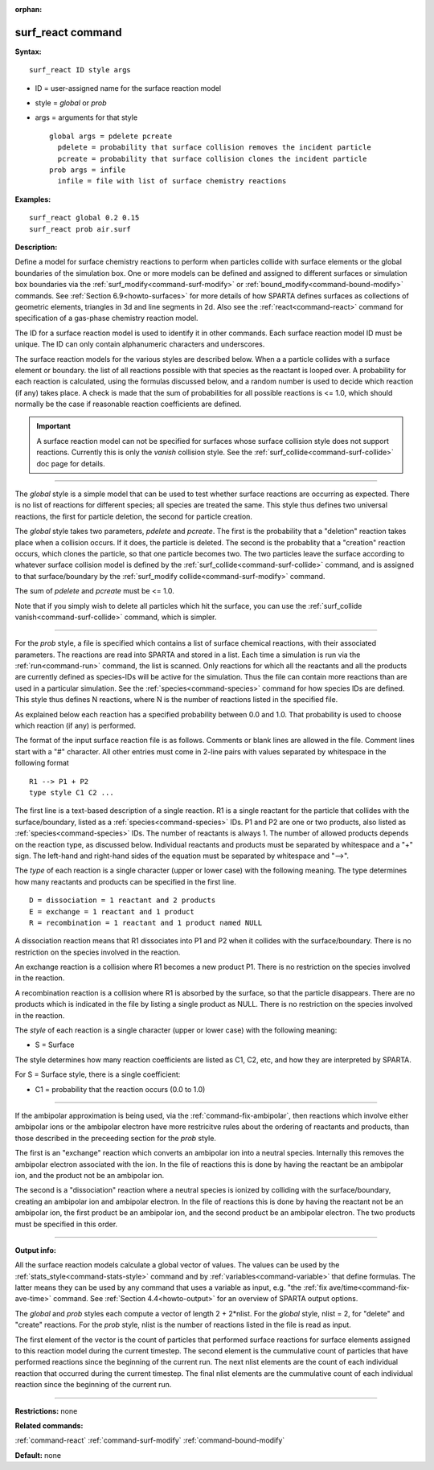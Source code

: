 :orphan:

.. index:: surf_react



.. _command-surf-react:

##################
surf_react command
##################


**Syntax:**

::

   surf_react ID style args 

-  ID = user-assigned name for the surface reaction model
-  style = *global* or *prob*
-  args = arguments for that style

   ::

        global args = pdelete pcreate
          pdelete = probability that surface collision removes the incident particle
          pcreate = probability that surface collision clones the incident particle
        prob args = infile
          infile = file with list of surface chemistry reactions 

**Examples:**

::

   surf_react global 0.2 0.15
   surf_react prob air.surf 

**Description:**

Define a model for surface chemistry reactions to perform when particles
collide with surface elements or the global boundaries of the simulation
box. One or more models can be defined and assigned to different
surfaces or simulation box boundaries via the
:ref:`surf_modify<command-surf-modify>` or
:ref:`bound_modify<command-bound-modify>` commands. See :ref:`Section 6.9<howto-surfaces>` for more details of how SPARTA
defines surfaces as collections of geometric elements, triangles in 3d
and line segments in 2d. Also see the :ref:`react<command-react>` command for
specification of a gas-phase chemistry reaction model.

The ID for a surface reaction model is used to identify it in other
commands. Each surface reaction model ID must be unique. The ID can only
contain alphanumeric characters and underscores.

The surface reaction models for the various styles are described below.
When a a particle collides with a surface element or boundary. the list
of all reactions possible with that species as the reactant is looped
over. A probability for each reaction is calculated, using the formulas
discussed below, and a random number is used to decide which reaction
(if any) takes place. A check is made that the sum of probabilities for
all possible reactions is <= 1.0, which should normally be the case if
reasonable reaction coefficients are defined.

.. important:: A surface reaction model can not be specified for surfaces whose surface collision style does not support reactions.  Currently this is only the *vanish* collision style. See the :ref:`surf_collide<command-surf-collide>` doc page for details.

--------------

The *global* style is a simple model that can be used to test whether
surface reactions are occurring as expected. There is no list of
reactions for different species; all species are treated the same. This
style thus defines two universal reactions, the first for particle
deletion, the second for particle creation.

The *global* style takes two parameters, *pdelete* and *pcreate*. The
first is the probability that a "deletion" reaction takes place when a
collision occurs. If it does, the particle is deleted. The second is the
probablity that a "creation" reaction occurs, which clones the particle,
so that one particle becomes two. The two particles leave the surface
according to whatever surface collision model is defined by the
:ref:`surf_collide<command-surf-collide>` command, and is assigned to that
surface/boundary by the :ref:`surf_modify collide<command-surf-modify>`
command.

The sum of *pdelete* and *pcreate* must be <= 1.0.

Note that if you simply wish to delete all particles which hit the
surface, you can use the :ref:`surf_collide vanish<command-surf-collide>`
command, which is simpler.

--------------

For the *prob* style, a file is specified which contains a list of
surface chemical reactions, with their associated parameters. The
reactions are read into SPARTA and stored in a list. Each time a
simulation is run via the :ref:`run<command-run>` command, the list is
scanned. Only reactions for which all the reactants and all the products
are currently defined as species-IDs will be active for the simulation.
Thus the file can contain more reactions than are used in a particular
simulation. See the :ref:`species<command-species>` command for how species
IDs are defined. This style thus defines N reactions, where N is the
number of reactions listed in the specified file.

As explained below each reaction has a specified probability between 0.0
and 1.0. That probability is used to choose which reaction (if any) is
performed.

The format of the input surface reaction file is as follows. Comments or
blank lines are allowed in the file. Comment lines start with a "#"
character. All other entries must come in 2-line pairs with values
separated by whitespace in the following format

::

   R1 --> P1 + P2
   type style C1 C2 ... 

The first line is a text-based description of a single reaction. R1 is a
single reactant for the particle that collides with the
surface/boundary, listed as a :ref:`species<command-species>` IDs. P1 and P2
are one or two products, also listed as :ref:`species<command-species>` IDs.
The number of reactants is always 1. The number of allowed products
depends on the reaction type, as discussed below. Individual reactants
and products must be separated by whitespace and a "+" sign. The
left-hand and right-hand sides of the equation must be separated by
whitespace and "-->".

The *type* of each reaction is a single character (upper or lower case)
with the following meaning. The type determines how many reactants and
products can be specified in the first line.

::

   D = dissociation = 1 reactant and 2 products
   E = exchange = 1 reactant and 1 product
   R = recombination = 1 reactant and 1 product named NULL 

A dissociation reaction means that R1 dissociates into P1 and P2 when it
collides with the surface/boundary. There is no restriction on the
species involved in the reaction.

An exchange reaction is a collision where R1 becomes a new product P1.
There is no restriction on the species involved in the reaction.

A recombination reaction is a collision where R1 is absorbed by the
surface, so that the particle disappears. There are no products which is
indicated in the file by listing a single product as NULL. There is no
restriction on the species involved in the reaction.

The *style* of each reaction is a single character (upper or lower case)
with the following meaning:

-  S = Surface

The style determines how many reaction coefficients are listed as C1,
C2, etc, and how they are interpreted by SPARTA.

For S = Surface style, there is a single coefficient:

-  C1 = probability that the reaction occurs (0.0 to 1.0)

--------------

If the ambipolar approximation is being used, via the :ref:`command-fix-ambipolar`, then reactions which involve
either ambipolar ions or the ambipolar electron have more restricitve
rules about the ordering of reactants and products, than those described
in the preceeding section for the *prob* style.

The first is an "exchange" reaction which converts an ambipolar ion into
a neutral species. Internally this removes the ambipolar electron
associated with the ion. In the file of reactions this is done by having
the reactant be an ambipolar ion, and the product not be an ambipolar
ion.

The second is a "dissociation" reaction where a neutral species is
ionized by colliding with the surface/boundary, creating an ambipolar
ion and ambipolar electron. In the file of reactions this is done by
having the reactant not be an ambipolar ion, the first product be an
ambipolar ion, and the second product be an ambipolar electron. The two
products must be specified in this order.

--------------

**Output info:**

All the surface reaction models calculate a global vector of values. The
values can be used by the :ref:`stats_style<command-stats-style>` command and
by :ref:`variables<command-variable>` that define formulas. The latter means
they can be used by any command that uses a variable as input, e.g. "the
:ref:`fix ave/time<command-fix-ave-time>` command. See :ref:`Section 4.4<howto-output>` for an overview of SPARTA output
options.

The *global* and *prob* styles each compute a vector of length 2 +
2*nlist. For the *global* style, nlist = 2, for "delete" and "create"
reactions. For the *prob* style, nlist is the number of reactions listed
in the file is read as input.

The first element of the vector is the count of particles that performed
surface reactions for surface elements assigned to this reaction model
during the current timestep. The second element is the cummulative count
of particles that have performed reactions since the beginning of the
current run. The next nlist elements are the count of each individual
reaction that occurred during the current timestep. The final nlist
elements are the cummulative count of each individual reaction since the
beginning of the current run.

--------------

**Restrictions:** none

**Related commands:**

:ref:`command-react`
:ref:`command-surf-modify`
:ref:`command-bound-modify`

**Default:** none
